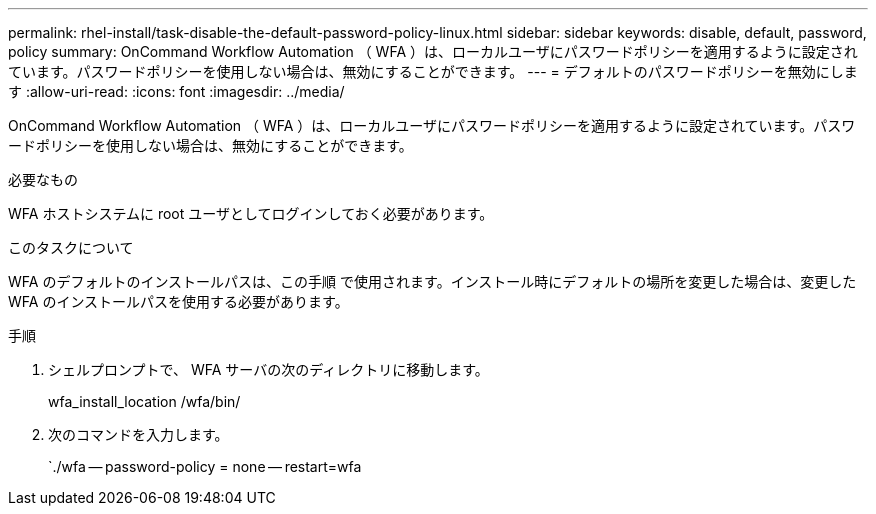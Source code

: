 ---
permalink: rhel-install/task-disable-the-default-password-policy-linux.html 
sidebar: sidebar 
keywords: disable, default, password, policy 
summary: OnCommand Workflow Automation （ WFA ）は、ローカルユーザにパスワードポリシーを適用するように設定されています。パスワードポリシーを使用しない場合は、無効にすることができます。 
---
= デフォルトのパスワードポリシーを無効にします
:allow-uri-read: 
:icons: font
:imagesdir: ../media/


[role="lead"]
OnCommand Workflow Automation （ WFA ）は、ローカルユーザにパスワードポリシーを適用するように設定されています。パスワードポリシーを使用しない場合は、無効にすることができます。

.必要なもの
WFA ホストシステムに root ユーザとしてログインしておく必要があります。

.このタスクについて
WFA のデフォルトのインストールパスは、この手順 で使用されます。インストール時にデフォルトの場所を変更した場合は、変更した WFA のインストールパスを使用する必要があります。

.手順
. シェルプロンプトで、 WFA サーバの次のディレクトリに移動します。
+
wfa_install_location /wfa/bin/

. 次のコマンドを入力します。
+
`./wfa -- password-policy = none -- restart=wfa


